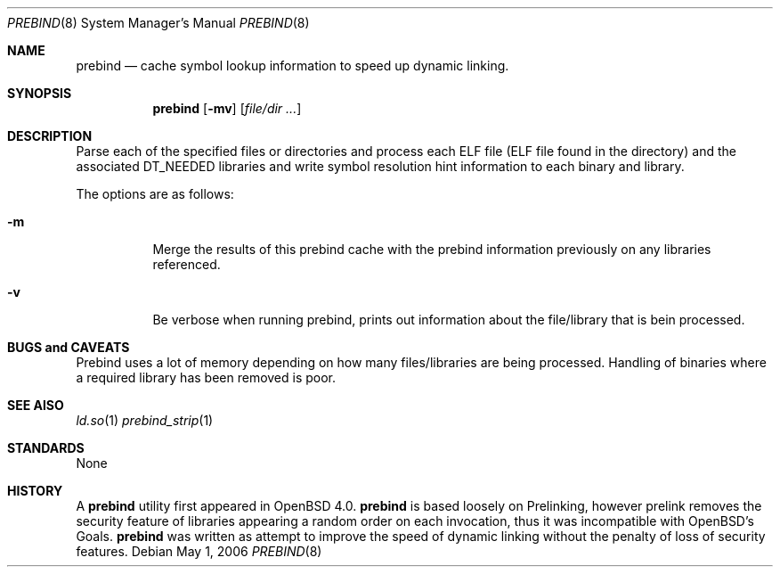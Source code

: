 .\"	$OpenBSD: prebind.8,v 1.1 2006/05/03 16:10:52 drahn Exp $
.\"
.\" Copyright (c) 2006 Dale Rahn <drahn@openbsd.org>
.\"
.\" Permission to use, copy, modify, and distribute this software for any
.\" purpose with or without fee is hereby granted, provided that the above
.\" copyright notice and this permission notice appear in all copies.
.\"
.\" THE SOFTWARE IS PROVIDED "AS IS" AND THE AUTHOR DISCLAIMS ALL WARRANTIES
.\" WITH REGARD TO THIS SOFTWARE INCLUDING ALL IMPLIED WARRANTIES OF
.\" MERCHANTABILITY AND FITNESS. IN NO EVENT SHALL THE AUTHOR BE LIABLE FOR
.\" ANY SPECIAL, DIRECT, INDIRECT, OR CONSEQUENTIAL DAMAGES OR ANY DAMAGES
.\" WHATSOEVER RESULTING FROM LOSS OF USE, DATA OR PROFITS, WHETHER IN AN
.\" ACTION OF CONTRACT, NEGLIGENCE OR OTHER TORTIOUS ACTION, ARISING OUT OF
.\" OR IN CONNECTION WITH THE USE OR PERFORMANCE OF THIS SOFTWARE.
.\"
.Dd May 1, 2006
.Dt PREBIND 8
.Os
.Sh NAME
.Nm prebind
.Nd cache symbol lookup information to speed up dynamic linking.
.Sh SYNOPSIS
.Nm prebind
.Op Fl mv
.Op Ar file/dir ...
.Sh DESCRIPTION
Parse each of the specified files or directories and process each ELF file
(ELF file found in the directory) and the associated DT_NEEDED libraries
and write symbol resolution hint information to each binary and library.
.Pp
The options are as follows:
.Bl -tag -width Ds
.It Fl m
Merge the results of this prebind cache with the prebind information
previously on any libraries referenced.
.It Fl v
Be verbose when running prebind, prints out information about
the file/library that is bein processed.
.Pp
.Sh BUGS and CAVEATS
Prebind uses a lot of memory depending on how many files/libraries
are being processed. 
Handling of binaries where a required library has been removed is poor.
.Sh SEE AlSO
.Xr ld.so 1
.Xr prebind_strip 1
.Sh STANDARDS
None
.Sh HISTORY
A
.Nm
utility first appeared in 
.Ox 4.0.
.Nm
is based loosely on Prelinking, however prelink removes the security
feature of libraries appearing a random order on each invocation, thus
it was incompatible with OpenBSD's Goals.
.Nm
was written as attempt to improve the speed of dynamic linking
without the penalty of loss of security features.
